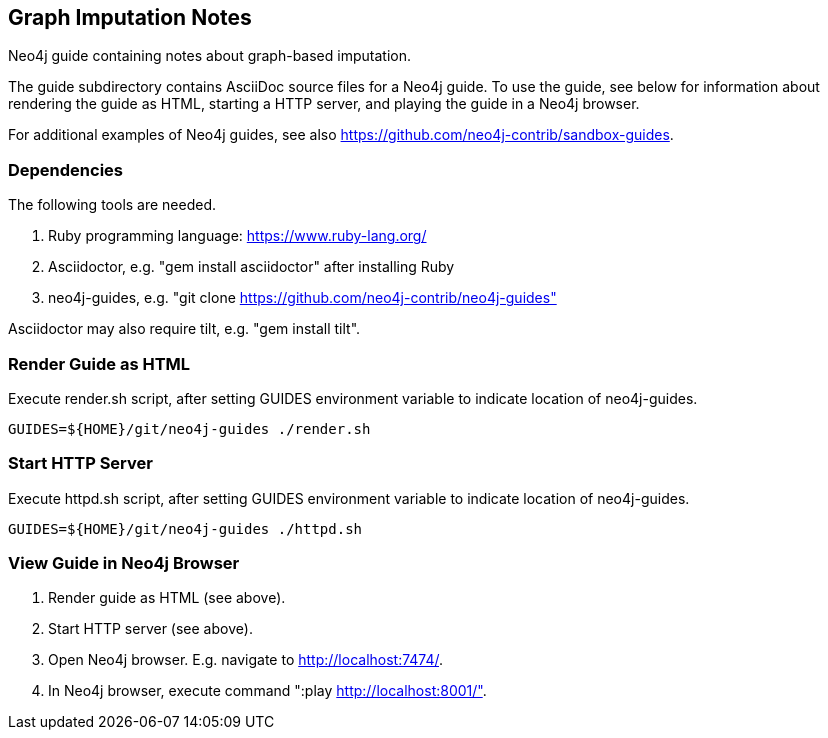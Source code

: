 == Graph Imputation Notes

Neo4j guide containing notes about graph-based imputation.

The guide subdirectory contains AsciiDoc source files for a Neo4j guide.
To use the guide, see below for information about rendering the guide as HTML,
starting a HTTP server, and playing the guide in a Neo4j browser.

For additional examples of Neo4j guides, see also
https://github.com/neo4j-contrib/sandbox-guides.

=== Dependencies

The following tools are needed.

1. Ruby programming language:  https://www.ruby-lang.org/
2. Asciidoctor, e.g. "gem install asciidoctor" after installing Ruby
3. neo4j-guides, e.g. "git clone https://github.com/neo4j-contrib/neo4j-guides"

Asciidoctor may also require tilt, e.g. "gem install tilt".

=== Render Guide as HTML

Execute render.sh script, after setting GUIDES environment variable to indicate
location of neo4j-guides.
[source,bash]
----
GUIDES=${HOME}/git/neo4j-guides ./render.sh
----

=== Start HTTP Server

Execute httpd.sh script, after setting GUIDES environment variable to indicate
location of neo4j-guides.
[source,bash]
----
GUIDES=${HOME}/git/neo4j-guides ./httpd.sh
----

=== View Guide in Neo4j Browser

1. Render guide as HTML (see above).
2. Start HTTP server (see above).
3. Open Neo4j browser.  E.g. navigate to http://localhost:7474/.
4. In Neo4j browser, execute command ":play http://localhost:8001/".
